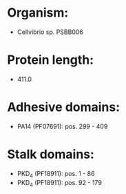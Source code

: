 * Organism:
- Cellvibrio sp. PSBB006
* Protein length:
- 411.0
* Adhesive domains:
- PA14 (PF07691): pos. 299 - 409
* Stalk domains:
- PKD_4 (PF18911): pos. 1 - 86
- PKD_4 (PF18911): pos. 92 - 179

